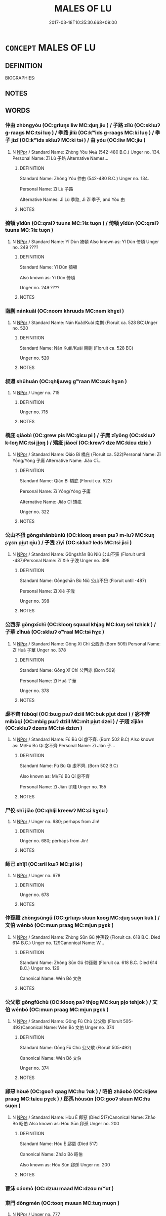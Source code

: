 # -*- mode: mandoku-tls-view -*-
#+TITLE: MALES OF LU
#+DATE: 2017-03-18T10:35:30.668+09:00        
#+STARTUP: content
* =CONCEPT= MALES OF LU
:PROPERTIES:
:CUSTOM_ID: uuid-7d4f7d98-8124-41fb-9cc8-b4cf2b478c33
:TR_ZH: 魯男人
:END:
** DEFINITION

BIOGRAPHIES:

** NOTES

** WORDS
   :PROPERTIES:
   :VISIBILITY: children
   :END:
*** 仲由 zhòngyóu (OC:ɡrluŋs liw MC:ɖuŋ jɨu ) / 子路 zǐlù (OC:sklɯʔ ɡ-raaɡs MC:tsɨ luo̝ ) / 季路 jìlù (OC:kʷids ɡ-raaɡs MC:ki luo̝ ) / 季子 jìzǐ (OC:kʷids sklɯʔ MC:ki tsɨ ) / 由 yóu (OC:liw MC:jɨu )
:PROPERTIES:
:CUSTOM_ID: uuid-693d562e-60c7-4baa-a173-e5f2e46a7848
:Char+: 仲(9,4/6) 由(102,0/5) 
:Char+: 子(39,0/3) 路(157,6/13) 
:Char+: 季(39,5/8) 路(157,6/13) 
:Char+: 季(39,5/8) 子(39,0/3) 
:Char+: 由(102,0/5) 
:GY_IDS+: uuid-2144e304-70a4-4397-8699-5080c4f029f0 uuid-067ccb92-367e-4550-b656-f8751cc3a917
:PY+: zhòng yóu    
:OC+: ɡrluŋs liw    
:MC+: ɖuŋ jɨu    
:GY_IDS+: uuid-07663ff4-7717-4a8f-a2d7-0c53aea2ca19 uuid-59f7f19e-4dab-49d4-a6d1-e0b7151035fe
:PY+: zǐ lù    
:OC+: sklɯʔ ɡ-raaɡs    
:MC+: tsɨ luo̝    
:GY_IDS+: uuid-9212f875-33a3-4b04-bb43-aca883e3085e uuid-59f7f19e-4dab-49d4-a6d1-e0b7151035fe
:PY+: jì lù    
:OC+: kʷids ɡ-raaɡs    
:MC+: ki luo̝    
:GY_IDS+: uuid-9212f875-33a3-4b04-bb43-aca883e3085e uuid-07663ff4-7717-4a8f-a2d7-0c53aea2ca19
:PY+: jì zǐ    
:OC+: kʷids sklɯʔ    
:MC+: ki tsɨ    
:GY_IDS+: uuid-067ccb92-367e-4550-b656-f8751cc3a917
:PY+: yóu     
:OC+: liw     
:MC+: jɨu     
:END: 
**** N [[tls:syn-func::#uuid-c43c0bab-2810-42a4-a6be-e4641d9b6632][NPpr]] / Standard Name: Zhòng Yóu 仲由 (542-480 B.C.) Unger no. 134. Personal Name: Zǐ Lù 子路 Alternative Names...
:PROPERTIES:
:CUSTOM_ID: uuid-80947d6f-4f88-4d2e-bf91-9e219e61e4fa
:END:
****** DEFINITION

Standard Name: Zhòng Yóu 仲由 (542-480 B.C.) Unger no. 134. 

Personal Name: Zǐ Lù 子路 

Alternative Names: Jì Lù 季路, Jì Zǐ 季子, and Yóu 由

****** NOTES

*** 猗頓 yǐdùn (OC:qralʔ tuuns MC:ʔiɛ tuo̝n ) / 倚頓 yǐdùn (OC:qralʔ tuuns MC:ʔiɛ tuo̝n )
:PROPERTIES:
:CUSTOM_ID: uuid-d8f8238f-7f0a-4250-9559-d987a656b701
:Char+: 猗(94,8/11) 頓(181,4/13) 
:Char+: 倚(9,8/10) 頓(181,4/13) 
:GY_IDS+: uuid-fbaf1ca1-dcab-4172-b740-18f59c0f4881 uuid-1b11da5c-6d40-42fc-bf5d-fa511ea9acc2
:PY+: yǐ dùn    
:OC+: qralʔ tuuns    
:MC+: ʔiɛ tuo̝n    
:GY_IDS+: uuid-00362f38-f4e6-482c-ba5d-abb9fffebfc2 uuid-1b11da5c-6d40-42fc-bf5d-fa511ea9acc2
:PY+: yǐ dùn    
:OC+: qralʔ tuuns    
:MC+: ʔiɛ tuo̝n    
:END: 
**** N [[tls:syn-func::#uuid-c43c0bab-2810-42a4-a6be-e4641d9b6632][NPpr]] / Standard Name: Yǐ Dùn 猗頓 Also known as: Yǐ Dùn 倚頓 Unger no. 249 ????
:PROPERTIES:
:CUSTOM_ID: uuid-e1c6c2e3-dee8-42b5-835b-c123584fc969
:END:
****** DEFINITION

Standard Name: Yǐ Dùn 猗頓 

Also known as: Yǐ Dùn 倚頓 

Unger no. 249 ????

****** NOTES

*** 南蒯 nánkuǎi  (OC:noom khruuds MC:nəm khɣɛi )
:PROPERTIES:
:CUSTOM_ID: uuid-e2cbf1bf-08b4-4710-8abe-61064787dde3
:Char+: 南(24,7/9) 蒯(140,10/16) 
:GY_IDS+: uuid-b420baa9-4b24-4965-9a08-7ef933d10f54 uuid-40ac1ec8-1c4e-4684-a21b-dd8d160d1fff
:PY+: nán kuǎi     
:OC+: noom khruuds    
:MC+: nəm khɣɛi    
:END: 
**** N [[tls:syn-func::#uuid-c43c0bab-2810-42a4-a6be-e4641d9b6632][NPpr]] / Standard Name: Nán Kuǎi/Kuài 南蒯 (Floruit ca. 528 BC)Unger no. 520
:PROPERTIES:
:CUSTOM_ID: uuid-35759370-56c0-471c-a3ab-b7ac3bb5a13a
:END:
****** DEFINITION

Standard Name: Nán Kuǎi/Kuài 南蒯 (Floruit ca. 528 BC)

Unger no. 520

****** NOTES

*** 叔還 shūhuán (OC:qhljɯwɡ ɡʷraan MC:ɕuk ɦɣan )
:PROPERTIES:
:CUSTOM_ID: uuid-82333da5-6829-47f9-ade2-5989c9a27be2
:Char+: 叔(29,6/8) 還(162,13/17) 
:GY_IDS+: uuid-ee21ee2b-8b08-4b25-bd49-9a2f23090efd uuid-57ee9f58-1ee1-41d9-80bf-180c455028b2
:PY+: shū huán    
:OC+: qhljɯwɡ ɡʷraan    
:MC+: ɕuk ɦɣan    
:END: 
**** N [[tls:syn-func::#uuid-c43c0bab-2810-42a4-a6be-e4641d9b6632][NPpr]] / Unger no. 715
:PROPERTIES:
:CUSTOM_ID: uuid-10528fee-f06b-416a-91ca-641dde544d34
:END:
****** DEFINITION

Unger no. 715

****** NOTES

*** 橋庇 qiáobì (OC:ɡrew pis MC:giɛu pi ) / 子庸 zǐyōng (OC:sklɯʔ k-loŋ MC:tsɨ ji̯oŋ ) / 矯疵 jiǎocī (OC:krewʔ dze MC:kiɛu dziɛ )
:PROPERTIES:
:CUSTOM_ID: uuid-48749d66-95a2-4889-b6ed-5fb21a89e025
:Char+: 橋(75,12/16) 庇(53,4/7) 
:Char+: 子(39,0/3) 庸(53,8/11) 
:Char+: 矯(111,12/17) 疵(104,5/10) 
:GY_IDS+: uuid-91659343-9c60-4254-bfa8-db6e35606809 uuid-437a5336-e056-4237-9fba-c2ad352bc2a8
:PY+: qiáo bì    
:OC+: ɡrew pis    
:MC+: giɛu pi    
:GY_IDS+: uuid-07663ff4-7717-4a8f-a2d7-0c53aea2ca19 uuid-9b0c3993-d064-41cf-b64a-1ca2076681d7
:PY+: zǐ yōng    
:OC+: sklɯʔ k-loŋ    
:MC+: tsɨ ji̯oŋ    
:GY_IDS+: uuid-1a6a27ca-872a-4ca7-99c3-597890ce688b uuid-08782144-fa90-4563-821b-e6a4301df50f
:PY+: jiǎo cī    
:OC+: krewʔ dze    
:MC+: kiɛu dziɛ    
:END: 
**** N [[tls:syn-func::#uuid-c43c0bab-2810-42a4-a6be-e4641d9b6632][NPpr]] / Standard Name: Qiáo Bì 橋庇 (Floruit ca. 522)Personal Name: Zǐ Yōng/Yóng 子庸 Alternative Name: Jiǎo Cī...
:PROPERTIES:
:CUSTOM_ID: uuid-8c5916f5-a749-401d-9039-4b174c9b7da5
:END:
****** DEFINITION

Standard Name: Qiáo Bì 橋庇 (Floruit ca. 522)

Personal Name: Zǐ Yōng/Yóng 子庸 

Alternative Name: Jiǎo Cī 矯疵 

Unger no. 322

****** NOTES

*** 公山不狃 gōngshānbùniǔ (OC:klooŋ sreen pɯʔ m-luʔ MC:kuŋ ʂɣɛn pi̯ut ɳɨu ) / 子洩 zǐyì (OC:sklɯʔ leds MC:tsɨ jiɛi )
:PROPERTIES:
:CUSTOM_ID: uuid-491e6a10-1632-4fc7-9e32-69a1f8434084
:Char+: 公(12,2/4) 山(46,0/3) 不(1,3/4) 狃(94,4/7) 
:Char+: 子(39,0/3) 洩(85,6/9) 
:GY_IDS+: uuid-70c383f8-2df7-4ea7-b7de-c35874bb4e03 uuid-4036a1cc-c9d4-4692-a50a-1e8cd26a8c14 uuid-12896cda-5086-41f3-8aeb-21cd406eec3f uuid-14d5ddb6-d6a3-4bde-be99-877db14ac466
:PY+: gōng shān bù niǔ  
:OC+: klooŋ sreen pɯʔ m-luʔ  
:MC+: kuŋ ʂɣɛn pi̯ut ɳɨu  
:GY_IDS+: uuid-07663ff4-7717-4a8f-a2d7-0c53aea2ca19 uuid-cf6ec337-3012-480c-98f8-9b7b8ea5a153
:PY+: zǐ yì    
:OC+: sklɯʔ leds    
:MC+: tsɨ jiɛi    
:END: 
**** N [[tls:syn-func::#uuid-c43c0bab-2810-42a4-a6be-e4641d9b6632][NPpr]] / Standard Name: Gōngshān Bù Niǔ 公山不狃 (Floruit until -487)Personal Name: Zǐ Xiè 子洩 Unger no. 398
:PROPERTIES:
:CUSTOM_ID: uuid-f9124609-0332-4243-a7f0-6b05523327b4
:END:
****** DEFINITION

Standard Name: Gōngshān Bù Niǔ 公山不狃 (Floruit until -487)

Personal Name: Zǐ Xiè 子洩 

Unger no. 398

****** NOTES

*** 公西赤 gōngxīchì (OC:klooŋ sqɯɯl khjaɡ MC:kuŋ sei tɕhiɛk ) / 子華 zǐhuá (OC:sklɯʔ ɢʷraal MC:tsɨ ɦɣɛ )
:PROPERTIES:
:CUSTOM_ID: uuid-05e1f5ec-a5d4-4929-843e-9c1d4296fd3a
:Char+: 公(12,2/4) 西(146,0/6) 赤(155,0/7) 
:Char+: 子(39,0/3) 華(140,8/14) 
:GY_IDS+: uuid-70c383f8-2df7-4ea7-b7de-c35874bb4e03 uuid-4e38a05e-2438-4c23-acdd-03ac49223167 uuid-ade59e07-68ff-4f50-9a96-585699d3822d
:PY+: gōng xī chì   
:OC+: klooŋ sqɯɯl khjaɡ   
:MC+: kuŋ sei tɕhiɛk   
:GY_IDS+: uuid-07663ff4-7717-4a8f-a2d7-0c53aea2ca19 uuid-00fe3d9c-865d-4364-a73b-c2e3823d1e9f
:PY+: zǐ huá    
:OC+: sklɯʔ ɢʷraal    
:MC+: tsɨ ɦɣɛ    
:END: 
**** N [[tls:syn-func::#uuid-c43c0bab-2810-42a4-a6be-e4641d9b6632][NPpr]] / Standard Name: Gōng Xī Chì 公西赤 (Born 509) Personal Name: Zǐ Huá 子華 Unger no. 378
:PROPERTIES:
:CUSTOM_ID: uuid-1d92865c-3b76-4e69-98ef-a77ad376e476
:END:
****** DEFINITION

Standard Name: Gōng Xī Chì 公西赤 (Born 509) 

Personal Name: Zǐ Huá 子華 

Unger no. 378

****** NOTES

*** 虙不齊 fúbùqí (OC:bɯɡ pɯʔ dziil MC:buk pi̯ut dzei ) / 宓不齊 mìbùqí (OC:mbiɡ pɯʔ dziil MC:mit pi̯ut dzei ) / 子賤 zǐjiàn (OC:sklɯʔ dzens MC:tsɨ dziɛn )
:PROPERTIES:
:CUSTOM_ID: uuid-1b1ceeb6-a16a-45f2-a985-a2a249c2ceeb
:Char+: 虙(141,5/9) 不(1,3/4) 齊(210,0/14) 
:Char+: 宓(40,5/8) 不(1,3/4) 齊(210,0/14) 
:Char+: 子(39,0/3) 賤(154,8/15) 
:GY_IDS+: uuid-1f7f6f18-5da2-451a-9cf7-8c37cc4ccbdc uuid-12896cda-5086-41f3-8aeb-21cd406eec3f uuid-d702c49f-bbe8-4518-9d70-efe165978585
:PY+: fú bù qí   
:OC+: bɯɡ pɯʔ dziil   
:MC+: buk pi̯ut dzei   
:GY_IDS+: uuid-fcec2e15-ae37-4d26-8e1e-4b899cacac52 uuid-12896cda-5086-41f3-8aeb-21cd406eec3f uuid-d702c49f-bbe8-4518-9d70-efe165978585
:PY+: mì bù qí   
:OC+: mbiɡ pɯʔ dziil   
:MC+: mit pi̯ut dzei   
:GY_IDS+: uuid-07663ff4-7717-4a8f-a2d7-0c53aea2ca19 uuid-7634c796-ddaf-4829-9672-1156dc423f5c
:PY+: zǐ jiàn    
:OC+: sklɯʔ dzens    
:MC+: tsɨ dziɛn    
:END: 
**** N [[tls:syn-func::#uuid-c43c0bab-2810-42a4-a6be-e4641d9b6632][NPpr]] / Standard Name: Fú Bù Qí 虙不齊. (Born 502 B.C) Also known as: Mì/Fú Bù Qí 宓不齊 Personal Name: Zǐ Jiàn 子...
:PROPERTIES:
:CUSTOM_ID: uuid-f4c9d651-8f85-4d4e-a728-4f885658235b
:END:
****** DEFINITION

Standard Name: Fú Bù Qí 虙不齊. (Born 502 B.C) 

Also known as: Mì/Fú Bù Qí 宓不齊 

Personal Name: Zǐ Jiàn 子賤 Unger no. 155

****** NOTES

*** 尸佼 shī jiǎo (OC:qhlji kreewʔ MC:ɕi kɣɛu )
:PROPERTIES:
:CUSTOM_ID: uuid-6b6caf26-5fce-43cf-82cd-09975bc3de62
:Char+: 尸(44,0/3) 佼(9,6/8) 
:GY_IDS+: uuid-0fc836ae-8670-4d6d-b956-9b0acdcd94f0 uuid-ae492407-b62b-44ca-a908-a111a893ea3f
:PY+: shī  jiǎo    
:OC+: qhlji kreewʔ    
:MC+: ɕi kɣɛu    
:END: 
**** N [[tls:syn-func::#uuid-c43c0bab-2810-42a4-a6be-e4641d9b6632][NPpr]] / Unger no. 680;  perhaps from Jìn!
:PROPERTIES:
:CUSTOM_ID: uuid-77a80cb6-9d76-4bfc-9384-73e0bee16952
:END:
****** DEFINITION

Unger no. 680;  perhaps from Jìn!

****** NOTES

*** 師己 shījǐ (OC:sril kɯʔ MC:ʂi kɨ )
:PROPERTIES:
:CUSTOM_ID: uuid-78e564dc-f82d-44cf-9695-7aa2c3d63420
:Char+: 師(50,7/10) 己(49,0/3) 
:GY_IDS+: uuid-7f5155a2-b2a5-48d5-954e-6c082ba18a4c uuid-699ace48-e0a8-4f06-96d2-a1650a849635
:PY+: shī jǐ    
:OC+: sril kɯʔ    
:MC+: ʂi kɨ    
:END: 
**** N [[tls:syn-func::#uuid-c43c0bab-2810-42a4-a6be-e4641d9b6632][NPpr]] / Unger no. 678
:PROPERTIES:
:CUSTOM_ID: uuid-4d6a6d4a-0397-4bb2-9255-463ab43e1fdd
:END:
****** DEFINITION

Unger no. 678

****** NOTES

*** 仲孫穀 zhòngsūngǔ (OC:ɡrluŋs sluun kooɡ MC:ɖuŋ suo̝n kuk ) / 文伯 wénbó (OC:mɯn praaɡ MC:mi̯un pɣɛk )
:PROPERTIES:
:CUSTOM_ID: uuid-ab84e97b-2ee8-4370-a57e-de2dc90ac157
:Char+: 仲(9,4/6) 孫(39,7/10) 穀(115,10/15) 
:Char+: 文(67,0/4) 伯(9,5/7) 
:GY_IDS+: uuid-2144e304-70a4-4397-8699-5080c4f029f0 uuid-f3ec2a69-8eb1-43c3-b350-580f537d0031 uuid-5dc3020c-77fc-413e-834e-3fa1184bf437
:PY+: zhòng sūn gǔ   
:OC+: ɡrluŋs sluun kooɡ   
:MC+: ɖuŋ suo̝n kuk   
:GY_IDS+: uuid-9bad1e6b-8012-44fa-9361-adf5aa491542 uuid-db3012d1-670a-4989-8e8c-0e0d86c567ee
:PY+: wén bó    
:OC+: mɯn praaɡ    
:MC+: mi̯un pɣɛk    
:END: 
**** N [[tls:syn-func::#uuid-c43c0bab-2810-42a4-a6be-e4641d9b6632][NPpr]] / Standard Name: Zhòng Sūn Gǔ 仲孫穀 (Floruit ca. 618 B.C. Died 614 B.C.) Unger no. 129Canonical Name: W...
:PROPERTIES:
:CUSTOM_ID: uuid-5275b192-f6b6-49a5-ae09-6c870436fdd6
:END:
****** DEFINITION

Standard Name: Zhòng Sūn Gǔ 仲孫穀 (Floruit ca. 618 B.C. Died 614 B.C.) Unger no. 129

Canonical Name: Wén Bó 文伯

****** NOTES

*** 公父歜 gōngfǔchù (OC:klooŋ paʔ thjoɡ MC:kuŋ pi̯o tɕhi̯ok ) / 文伯 wénbó (OC:mɯn praaɡ MC:mi̯un pɣɛk )
:PROPERTIES:
:CUSTOM_ID: uuid-4a2fb444-b0d9-4e53-b920-8502d6f7bf4d
:Char+: 公(12,2/4) 父(88,0/4) 歜(76,13/17) 
:Char+: 文(67,0/4) 伯(9,5/7) 
:GY_IDS+: uuid-70c383f8-2df7-4ea7-b7de-c35874bb4e03 uuid-7598521e-3083-4b0f-ad45-d47f1a63206b uuid-c8f811cd-6e67-4aeb-8908-7a3ab773a4a5
:PY+: gōng fǔ chù   
:OC+: klooŋ paʔ thjoɡ   
:MC+: kuŋ pi̯o tɕhi̯ok   
:GY_IDS+: uuid-9bad1e6b-8012-44fa-9361-adf5aa491542 uuid-db3012d1-670a-4989-8e8c-0e0d86c567ee
:PY+: wén bó    
:OC+: mɯn praaɡ    
:MC+: mi̯un pɣɛk    
:END: 
**** N [[tls:syn-func::#uuid-c43c0bab-2810-42a4-a6be-e4641d9b6632][NPpr]] / Standard Name: Gōng Fǔ Chù 公父歜 (Floruit 505-492)Canonical Name: Wén Bó 文伯 Unger no. 374
:PROPERTIES:
:CUSTOM_ID: uuid-db04e195-7786-4aee-a721-91d9a4a961ad
:END:
****** DEFINITION

Standard Name: Gōng Fǔ Chù 公父歜 (Floruit 505-492)

Canonical Name: Wén Bó 文伯 

Unger no. 374

****** NOTES

*** 郈惡 hòuè (OC:ɡooʔ qaaɡ MC:ɦu ʔɑk ) / 昭伯 zhāobó (OC:kljew praaɡ MC:tɕiɛu pɣɛk ) / 郈孫 hòusūn (OC:ɡooʔ sluun MC:ɦu suo̝n )
:PROPERTIES:
:CUSTOM_ID: uuid-031222e4-9796-4b24-b9a2-cd23e1775348
:Char+: 郈(163,6/9) 惡(61,8/12) 
:Char+: 昭(72,5/9) 伯(9,5/7) 
:Char+: 郈(163,6/9) 孫(39,7/10) 
:GY_IDS+: uuid-34ba38fa-8dcb-4cec-89e6-2e40462e0178 uuid-81c7a11f-b204-48dd-b228-d027cae32231
:PY+: hòu è    
:OC+: ɡooʔ qaaɡ    
:MC+: ɦu ʔɑk    
:GY_IDS+: uuid-937e8007-3145-4313-ad75-4db46454a72a uuid-db3012d1-670a-4989-8e8c-0e0d86c567ee
:PY+: zhāo bó    
:OC+: kljew praaɡ    
:MC+: tɕiɛu pɣɛk    
:GY_IDS+: uuid-34ba38fa-8dcb-4cec-89e6-2e40462e0178 uuid-f3ec2a69-8eb1-43c3-b350-580f537d0031
:PY+: hòu sūn    
:OC+: ɡooʔ sluun    
:MC+: ɦu suo̝n    
:END: 
**** N [[tls:syn-func::#uuid-c43c0bab-2810-42a4-a6be-e4641d9b6632][NPpr]] / Standard Name: Hòu È 郈惡 (Died 517)Canonical Name: Zhāo Bó 昭伯 Also known as: Hòu Sūn 郈孫 Unger no. 200
:PROPERTIES:
:CUSTOM_ID: uuid-a4190671-60e7-4638-9451-5f3fdc40eb77
:END:
****** DEFINITION

Standard Name: Hòu È 郈惡 (Died 517)

Canonical Name: Zhāo Bó 昭伯 

Also known as: Hòu Sūn 郈孫 Unger no. 200

****** NOTES

*** 曹沫 cáomò (OC:dzuu maad MC:dzɑu mʷɑt )
:PROPERTIES:
:CUSTOM_ID: uuid-2d867106-0213-435a-8797-f8dff95b17e2
:Char+: 曹(73,7/11) 沫(85,5/8) 
:GY_IDS+: uuid-9e0e2991-a25d-4d1d-aa7b-26e6150e0e70 uuid-df9e61af-a577-4ae0-84ed-8c648582fa0d
:PY+: cáo mò    
:OC+: dzuu maad    
:MC+: dzɑu mʷɑt    
:END: 
*** 東門 dōngmén (OC:tooŋ mɯɯn MC:tuŋ muo̝n )
:PROPERTIES:
:CUSTOM_ID: uuid-cfe7a3e3-8854-4577-a9eb-0484e66a4099
:Char+: 東(75,4/8) 門(169,0/8) 
:GY_IDS+: uuid-f9deb1f1-0083-4ec9-85d4-9830362bb052 uuid-881e0bff-679d-4b37-b2df-2c1f6074f44b
:PY+: dōng mén    
:OC+: tooŋ mɯɯn    
:MC+: tuŋ muo̝n    
:END: 
**** N [[tls:syn-func::#uuid-c43c0bab-2810-42a4-a6be-e4641d9b6632][NPpr]] / Unger no. 777
:PROPERTIES:
:CUSTOM_ID: uuid-300285f6-acf7-472c-9ef0-81213e6c77ca
:END:
****** DEFINITION

Unger no. 777

****** NOTES

*** 樊須 fánxū (OC:ban so MC:bi̯ɐn si̯o )
:PROPERTIES:
:CUSTOM_ID: uuid-1b3cec0e-1d0c-4fee-b4b4-f64228e48f88
:Char+: 樊(75,11/15) 須(181,3/12) 
:GY_IDS+: uuid-24d52510-cc71-4e20-8ee2-919323a8eede uuid-86d435d5-2ec2-42bf-af4d-8c64e5258a94
:PY+: fán xū    
:OC+: ban so    
:MC+: bi̯ɐn si̯o    
:END: 
**** N [[tls:syn-func::#uuid-c43c0bab-2810-42a4-a6be-e4641d9b6632][NPpr]] / Standard Name: Fán Xū 樊須 (Born 515) Unger no. 141
:PROPERTIES:
:CUSTOM_ID: uuid-43d283ec-edb2-482d-a5ba-1f7524a5a7c8
:END:
****** DEFINITION

Standard Name: Fán Xū 樊須 (Born 515) Unger no. 141

****** NOTES

*** 申豐 shēnfēng (OC:lʰin phuŋ MC:ɕin phuŋ )
:PROPERTIES:
:CUSTOM_ID: uuid-020a93f2-ac81-4092-8a50-b150ed4b9695
:Char+: 申(102,0/5) 豐(151,11/18) 
:GY_IDS+: uuid-7c01b4c0-ce62-4903-ac30-c986d64d44a6 uuid-da88d1bf-f98f-4329-a16a-20d52dc29d83
:PY+: shēn fēng    
:OC+: lʰin phuŋ    
:MC+: ɕin phuŋ    
:END: 
**** N [[tls:syn-func::#uuid-c43c0bab-2810-42a4-a6be-e4641d9b6632][NPpr]] / Unger no. 562
:PROPERTIES:
:CUSTOM_ID: uuid-d7c50cdb-956c-40dd-8ee3-eb9d16f8bec0
:END:
****** DEFINITION

Unger no. 562

****** NOTES

*** 禽鄭 qínzhèng (OC:ɡrɯm deŋs MC:gim ɖiɛŋ )
:PROPERTIES:
:CUSTOM_ID: uuid-7081c976-5754-425f-a8d4-df129f391016
:Char+: 禽(114,8/13) 鄭(163,12/15) 
:GY_IDS+: uuid-1af44fc2-3804-4aed-8b04-feaed78265c3 uuid-976ef71f-78a2-425c-8e4a-92bbcef00dff
:PY+: qín zhèng    
:OC+: ɡrɯm deŋs    
:MC+: gim ɖiɛŋ    
:END: 
**** N [[tls:syn-func::#uuid-c43c0bab-2810-42a4-a6be-e4641d9b6632][NPpr]] / Standard Name: Qín Zhèng 禽鄭 (Floruit 589)Unger no. 332
:PROPERTIES:
:CUSTOM_ID: uuid-26a293d2-2553-496b-895b-3966aad9afd9
:END:
****** DEFINITION

Standard Name: Qín Zhèng 禽鄭 (Floruit 589)

Unger no. 332

****** NOTES

*** 秦商 qínshāng (OC:dzin qhjaŋ MC:dzin ɕi̯ɐŋ )
:PROPERTIES:
:CUSTOM_ID: uuid-8ee5dfbb-d5ad-4d65-a324-5093177195c8
:Char+: 秦(115,5/10) 商(30,8/11) 
:GY_IDS+: uuid-df240981-b177-4217-80fc-52d29d96abd8 uuid-ce5dfd21-7d74-4fe9-9abb-f28f250a6144
:PY+: qín shāng    
:OC+: dzin qhjaŋ    
:MC+: dzin ɕi̯ɐŋ    
:END: 
**** N [[tls:syn-func::#uuid-c43c0bab-2810-42a4-a6be-e4641d9b6632][NPpr]] / Unger no. 825
:PROPERTIES:
:CUSTOM_ID: uuid-636bd9fc-c257-44a6-9dce-9f9ec89086b0
:END:
****** DEFINITION

Unger no. 825

****** NOTES

*** 秦遄 qínchuán (OC:dzin djon MC:dzin dʑiɛn )
:PROPERTIES:
:CUSTOM_ID: uuid-b650e0ff-3dbd-42f4-8505-06aca56925c5
:Char+: 秦(115,5/10) 遄(162,9/13) 
:GY_IDS+: uuid-df240981-b177-4217-80fc-52d29d96abd8 uuid-c520474f-7f3a-4a3a-bc69-50dc1195a670
:PY+: qín chuán    
:OC+: dzin djon    
:MC+: dzin dʑiɛn    
:END: 
**** N [[tls:syn-func::#uuid-c43c0bab-2810-42a4-a6be-e4641d9b6632][NPpr]] / Unger no. 821
:PROPERTIES:
:CUSTOM_ID: uuid-8468e8ad-6aeb-432c-ad22-7c96685bc7f0
:END:
****** DEFINITION

Unger no. 821

****** NOTES

*** 豐點 fēngdiǎn (OC:phuŋ k-leemʔ MC:phuŋ tem )
:PROPERTIES:
:CUSTOM_ID: uuid-2cdd975c-3453-442c-8bbc-ce2aad562bbc
:Char+: 豐(151,11/18) 點(203,5/17) 
:GY_IDS+: uuid-da88d1bf-f98f-4329-a16a-20d52dc29d83 uuid-d3c459fb-87ba-4466-86e8-523290c706e4
:PY+: fēng diǎn    
:OC+: phuŋ k-leemʔ    
:MC+: phuŋ tem    
:END: 
**** N [[tls:syn-func::#uuid-c43c0bab-2810-42a4-a6be-e4641d9b6632][NPpr]] / Standard Name: Fēng Diǎn 豐點 (Floruit ca. 550) Unger no. 147
:PROPERTIES:
:CUSTOM_ID: uuid-71e6b0ce-6d7d-46b9-806a-442a9c6ab391
:END:
****** DEFINITION

Standard Name: Fēng Diǎn 豐點 (Floruit ca. 550) Unger no. 147

****** NOTES

*** 辛櫟 xīnlì (OC:siŋ ɡ-rewɡ MC:sin lek )
:PROPERTIES:
:CUSTOM_ID: uuid-e717f7e1-11a5-4d08-b662-d838ec433c4f
:Char+: 辛(160,0/7) 櫟(75,15/19) 
:GY_IDS+: uuid-e08366c7-8cce-4745-9c82-50969681fbf7 uuid-b8a474b5-0b63-4821-aef5-babffd6b6d2b
:PY+: xīn lì    
:OC+: siŋ ɡ-rewɡ    
:MC+: sin lek    
:END: 
**** N [[tls:syn-func::#uuid-c43c0bab-2810-42a4-a6be-e4641d9b6632][NPpr]] / Unger no. 609
:PROPERTIES:
:CUSTOM_ID: uuid-8bb934f9-de4c-4e45-97a7-54e45658831b
:END:
****** DEFINITION

Unger no. 609

****** NOTES

*** 陽虎 yánghǔ (OC:k-laŋ qhlaaʔ MC:ji̯ɐŋ huo̝ )
:PROPERTIES:
:CUSTOM_ID: uuid-236c3516-de22-448f-8833-826423675c92
:Char+: 陽(170,9/12) 虎(141,2/6) 
:GY_IDS+: uuid-42059fc8-74c4-4f7c-97da-47bd441a34e5 uuid-86b4275f-a52d-4b33-8417-651cda3bf7ea
:PY+: yáng hǔ    
:OC+: k-laŋ qhlaaʔ    
:MC+: ji̯ɐŋ huo̝    
:END: 
**** N [[tls:syn-func::#uuid-c43c0bab-2810-42a4-a6be-e4641d9b6632][NPpr]] / Unger no. 911
:PROPERTIES:
:CUSTOM_ID: uuid-5c5d5f8a-41b8-41d5-ad70-4262ff20c2ca
:END:
****** DEFINITION

Unger no. 911

****** NOTES

*** 顏鳴 yánmíng (OC:ŋraan mreŋ MC:ŋɣan mɣaŋ )
:PROPERTIES:
:CUSTOM_ID: uuid-ac75b6cd-a51d-4ea2-bd8e-749188d27302
:Char+: 顏(181,9/18) 鳴(196,3/14) 
:GY_IDS+: uuid-ea1b1773-3d65-4902-9d58-7f5dd9bbdb06 uuid-8d67d0bf-ebb9-4c05-a950-2907500b3cc5
:PY+: yán míng    
:OC+: ŋraan mreŋ    
:MC+: ŋɣan mɣaŋ    
:END: 
**** N [[tls:syn-func::#uuid-c43c0bab-2810-42a4-a6be-e4641d9b6632][NPpr]] / Unger no. 926
:PROPERTIES:
:CUSTOM_ID: uuid-1b0af9ea-d4cb-41d5-b375-7496fa426a4a
:END:
****** DEFINITION

Unger no. 926

****** NOTES

*** 駟赤 sìchì (OC:plids khjaɡ MC:si tɕhiɛk )
:PROPERTIES:
:CUSTOM_ID: uuid-f304cadd-3918-40ed-8634-a16a371891be
:Char+: 駟(187,5/15) 赤(155,0/7) 
:GY_IDS+: uuid-270f9a74-f5d1-40cf-a11a-a95763363831 uuid-ade59e07-68ff-4f50-9a96-585699d3822d
:PY+: sì chì    
:OC+: plids khjaɡ    
:MC+: si tɕhiɛk    
:END: 
**** N [[tls:syn-func::#uuid-c43c0bab-2810-42a4-a6be-e4641d9b6632][NPpr]] / Unger no. 584
:PROPERTIES:
:CUSTOM_ID: uuid-3637e524-b8ca-450c-8274-b4353671cdae
:END:
****** DEFINITION

Unger no. 584

****** NOTES

*** 仲子崔 zhòngzǐcuí (OC:ɡrluŋs sklɯʔ sɡluul MC:ɖuŋ tsɨ dzuo̝i )
:PROPERTIES:
:CUSTOM_ID: uuid-48ef2c68-91c8-42c3-a6b4-64f1c54f0327
:Char+: 仲(9,4/6) 子(39,0/3) 崔(46,8/11) 
:GY_IDS+: uuid-2144e304-70a4-4397-8699-5080c4f029f0 uuid-07663ff4-7717-4a8f-a2d7-0c53aea2ca19 uuid-02aab8f8-c899-4dee-8157-610ee584ee36
:PY+: zhòng zǐ cuí   
:OC+: ɡrluŋs sklɯʔ sɡluul   
:MC+: ɖuŋ tsɨ dzuo̝i   
:END: 
**** N [[tls:syn-func::#uuid-c43c0bab-2810-42a4-a6be-e4641d9b6632][NPpr]] / Standard Name: Zhòng Zǐ Cuī 仲子崔. Unger no. 133 ????
:PROPERTIES:
:CUSTOM_ID: uuid-ed3cdbeb-95bf-4d8c-9163-54aa25af7c13
:END:
****** DEFINITION

Standard Name: Zhòng Zǐ Cuī 仲子崔. Unger no. 133 ????

****** NOTES

*** 仲孫何忌 zhòngsūnhéjì (OC:ɡrluŋs sluun ɡlaal ɡɯs MC:ɖuŋ suo̝n ɦɑ gɨ ) / 仲孫忌 zhòngsūnjì (OC:ɡrluŋs sluun ɡɯs MC:ɖuŋ suo̝n gɨ )
:PROPERTIES:
:CUSTOM_ID: uuid-624892d6-c62d-48a2-b4d5-b11183b4609a
:Char+: 仲(9,4/6) 孫(39,7/10) 何(9,5/7) 忌(61,3/7) 
:Char+: 仲(9,4/6) 孫(39,7/10) 忌(61,3/7) 
:GY_IDS+: uuid-2144e304-70a4-4397-8699-5080c4f029f0 uuid-f3ec2a69-8eb1-43c3-b350-580f537d0031 uuid-9ff11b21-1353-47ba-bcda-66484aef3dc1 uuid-7af4460c-0234-4fcf-8f4b-4e956d23ae49
:PY+: zhòng sūn hé jì  
:OC+: ɡrluŋs sluun ɡlaal ɡɯs  
:MC+: ɖuŋ suo̝n ɦɑ gɨ  
:GY_IDS+: uuid-2144e304-70a4-4397-8699-5080c4f029f0 uuid-f3ec2a69-8eb1-43c3-b350-580f537d0031 uuid-7af4460c-0234-4fcf-8f4b-4e956d23ae49
:PY+: zhòng sūn jì   
:OC+: ɡrluŋs sluun ɡɯs   
:MC+: ɖuŋ suo̝n gɨ   
:END: 
**** N [[tls:syn-func::#uuid-c43c0bab-2810-42a4-a6be-e4641d9b6632][NPpr]] / Standard Name: Zhòng Sūn Hè Jì 仲孫何忌 Also known as: Zhòng Sūn Jì 仲孫忌 (Floruit between 541-494 B.C., ...
:PROPERTIES:
:CUSTOM_ID: uuid-6ba52bce-f284-4db0-a12c-93214ab639c6
:END:
****** DEFINITION

Standard Name: Zhòng Sūn Hè Jì 仲孫何忌 

Also known as: Zhòng Sūn Jì 仲孫忌 (Floruit between 541-494 B.C., Died 481 B.C.) Unger no. 128

****** NOTES

*** 仲孫貜 zhòngsūnjué (OC:ɡrluŋs sluun kʷaɡ MC:ɖuŋ suo̝n ki̯ɐk )
:PROPERTIES:
:CUSTOM_ID: uuid-06d0186a-133b-4cb7-819f-1a46cbd97b90
:Char+: 仲(9,4/6) 孫(39,7/10) 貜(153,20/27) 
:GY_IDS+: uuid-2144e304-70a4-4397-8699-5080c4f029f0 uuid-f3ec2a69-8eb1-43c3-b350-580f537d0031 uuid-7ed3f9a8-0904-4120-a74d-16690ae9f206
:PY+: zhòng sūn jué   
:OC+: ɡrluŋs sluun kʷaɡ   
:MC+: ɖuŋ suo̝n ki̯ɐk   
:END: 
**** N [[tls:syn-func::#uuid-c43c0bab-2810-42a4-a6be-e4641d9b6632][NPpr]] / Standard Name: Zhòng Sūn Jué 仲孫貜 (Floruit 535-518 B.C.) Unger no. 130
:PROPERTIES:
:CUSTOM_ID: uuid-ef1a1d59-9dfd-40f4-8467-3076cb2873d2
:END:
****** DEFINITION

Standard Name: Zhòng Sūn Jué 仲孫貜 (Floruit 535-518 B.C.) Unger no. 130

****** NOTES

*** 仲孫速 zhòngsūnsù (OC:ɡrluŋs sluun sooɡ MC:ɖuŋ suo̝n suk ) / 孟莊子 mèngzhuāngzǐ (OC:mraaŋs skraŋ sklɯʔ MC:mɣaŋ ʈʂi̯ɐŋ tsɨ )
:PROPERTIES:
:CUSTOM_ID: uuid-e2218633-5216-4c12-961b-b3acdba33e99
:Char+: 仲(9,4/6) 孫(39,7/10) 速(162,7/11) 
:Char+: 孟(39,5/8) 莊(140,7/13) 子(39,0/3) 
:GY_IDS+: uuid-2144e304-70a4-4397-8699-5080c4f029f0 uuid-f3ec2a69-8eb1-43c3-b350-580f537d0031 uuid-a8cead21-399f-4843-9da6-0cb0b1eed08b
:PY+: zhòng sūn sù   
:OC+: ɡrluŋs sluun sooɡ   
:MC+: ɖuŋ suo̝n suk   
:GY_IDS+: uuid-aa7da509-caf6-4332-a424-0c837a10d815 uuid-67226c6e-a457-423f-8cb2-0bb342f8afa0 uuid-07663ff4-7717-4a8f-a2d7-0c53aea2ca19
:PY+: mèng zhuāng zǐ   
:OC+: mraaŋs skraŋ sklɯʔ   
:MC+: mɣaŋ ʈʂi̯ɐŋ tsɨ   
:END: 
**** N [[tls:syn-func::#uuid-c43c0bab-2810-42a4-a6be-e4641d9b6632][NPpr]] / Standard Name: Zhòng Sūn Sù 仲孫速 (Floruit 553 B.C. Died 550) Unger no. 131Canonical Name: Mèng Zhuān...
:PROPERTIES:
:CUSTOM_ID: uuid-43467020-f810-45a8-8f50-36bfc0b1949c
:END:
****** DEFINITION

Standard Name: Zhòng Sūn Sù 仲孫速 (Floruit 553 B.C. Died 550) Unger no. 131

Canonical Name: Mèng Zhuāng Zǐ 孟莊子

****** NOTES

*** 公明儀 gōngmíngyí (OC:klooŋ mraŋ ŋral MC:kuŋ mɣaŋ ŋiɛ )
:PROPERTIES:
:CUSTOM_ID: uuid-40b11c30-5c8c-42dc-b529-79e4ff165bb6
:Char+: 公(12,2/4) 明(72,4/8) 儀(9,13/15) 
:GY_IDS+: uuid-70c383f8-2df7-4ea7-b7de-c35874bb4e03 uuid-5ed07350-e3b9-46dc-a120-719ce838ad97 uuid-dde77ba5-b74c-4825-a929-c35daa6e2f18
:PY+: gōng míng yí   
:OC+: klooŋ mraŋ ŋral   
:MC+: kuŋ mɣaŋ ŋiɛ   
:END: 
**** N [[tls:syn-func::#uuid-c43c0bab-2810-42a4-a6be-e4641d9b6632][NPpr]] / Personal Name: Gōng Míng Yí 公明儀 Unger no. 376 ????
:PROPERTIES:
:CUSTOM_ID: uuid-dede6ae5-1602-4eb3-8d70-1ba5321596ba
:END:
****** DEFINITION

Personal Name: Gōng Míng Yí 公明儀 Unger no. 376 ????

****** NOTES

*** 卜楚丘 bǔchǔqiū (OC:pooɡ skhraʔ khɯ MC:puk ʈʂhi̯ɤ khɨu )
:PROPERTIES:
:CUSTOM_ID: uuid-d089e7c1-8f22-4a3b-af96-90b85f307f5f
:Char+: 卜(25,0/2) 楚(75,9/13) 丘(1,4/5) 
:GY_IDS+: uuid-f53f253b-d390-4e01-856a-d574e699966f uuid-850113bb-f039-441a-8638-9b5a54e01112 uuid-1e24a96a-b3b4-4016-ab95-0acdb72d45d7
:PY+: bǔ chǔ qiū   
:OC+: pooɡ skhraʔ khɯ   
:MC+: puk ʈʂhi̯ɤ khɨu   
:END: 
**** N [[tls:syn-func::#uuid-c43c0bab-2810-42a4-a6be-e4641d9b6632][NPpr]] / Unger no. 580
:PROPERTIES:
:CUSTOM_ID: uuid-b52be90f-3ad3-421c-888e-19c2150055f0
:END:
****** DEFINITION

Unger no. 580

****** NOTES

*** 叔孫豹 shūsūnbào (OC:qhljɯwɡ sluun preewɡs MC:ɕuk suo̝n pɣɛu )
:PROPERTIES:
:CUSTOM_ID: uuid-bb10eb4f-0b32-41ea-b06f-0686d8295752
:Char+: 叔(29,6/8) 孫(39,7/10) 豹(153,3/10) 
:GY_IDS+: uuid-ee21ee2b-8b08-4b25-bd49-9a2f23090efd uuid-f3ec2a69-8eb1-43c3-b350-580f537d0031 uuid-7c38e63a-7b23-47dc-a6b2-8c203af4e856
:PY+: shū sūn bào   
:OC+: qhljɯwɡ sluun preewɡs   
:MC+: ɕuk suo̝n pɣɛu   
:END: 
**** N [[tls:syn-func::#uuid-c43c0bab-2810-42a4-a6be-e4641d9b6632][NPpr]] / Unger no. 716
:PROPERTIES:
:CUSTOM_ID: uuid-3e1106fe-289d-4cd7-a15c-2dead5b6ae05
:END:
****** DEFINITION

Unger no. 716

****** NOTES

*** 叔彭生 shūpéngshēng (OC:qhljɯwɡ braaŋ sraaŋ MC:ɕuk bɣaŋ ʂɣaŋ )
:PROPERTIES:
:CUSTOM_ID: uuid-57bfcbec-3a1a-4508-aea4-2a4f1e20b1c1
:Char+: 叔(29,6/8) 彭(59,9/12) 生(100,0/5) 
:GY_IDS+: uuid-ee21ee2b-8b08-4b25-bd49-9a2f23090efd uuid-ea7462db-8df6-496f-a989-4baabb94e8f5 uuid-de384d51-47f4-44d9-8910-20aef1caaded
:PY+: shū péng shēng   
:OC+: qhljɯwɡ braaŋ sraaŋ   
:MC+: ɕuk bɣaŋ ʂɣaŋ   
:END: 
**** N [[tls:syn-func::#uuid-c43c0bab-2810-42a4-a6be-e4641d9b6632][NPpr]] / Unger no. 713
:PROPERTIES:
:CUSTOM_ID: uuid-445c2d36-3ca8-4b1f-aaed-66f5b8b25810
:END:
****** DEFINITION

Unger no. 713

****** NOTES

*** 夔靖叔 kuíjìngshū (OC:ɡrul dzeŋʔ qhljɯwɡ MC:gi dziɛŋ ɕuk )
:PROPERTIES:
:CUSTOM_ID: uuid-baf6457b-bb31-4c93-8e5f-7f9ad1373f70
:Char+: 夔(35,19/22) 靖(174,5/13) 叔(29,6/8) 
:GY_IDS+: uuid-e9c01401-cc35-40ea-8b0a-92fd7dcff3c6 uuid-61590ecc-9c0c-4239-b6f1-8b337b4497a9 uuid-ee21ee2b-8b08-4b25-bd49-9a2f23090efd
:PY+: kuí jìng shū   
:OC+: ɡrul dzeŋʔ qhljɯwɡ   
:MC+: gi dziɛŋ ɕuk   
:END: 
**** N [[tls:syn-func::#uuid-c43c0bab-2810-42a4-a6be-e4641d9b6632][NPpr]] / Standard Name: Kuí Jìng Shū (-6th century), reputed teacher of Confucius, Unger no. 371
:PROPERTIES:
:CUSTOM_ID: uuid-a5a9eaf3-7947-4450-979a-2e2ed9cfb521
:END:
****** DEFINITION

Standard Name: Kuí Jìng Shū (-6th century), reputed teacher of Confucius, Unger no. 371

****** NOTES

*** 宓子賤 mìzǐjiàn (OC:mbiɡ sklɯʔ dzens MC:mit tsɨ dziɛn )
:PROPERTIES:
:CUSTOM_ID: uuid-be3d073d-aae8-4bd3-91c0-e8598bccb5c1
:Char+: 宓(40,5/8) 子(39,0/3) 賤(154,8/15) 
:GY_IDS+: uuid-fcec2e15-ae37-4d26-8e1e-4b899cacac52 uuid-07663ff4-7717-4a8f-a2d7-0c53aea2ca19 uuid-7634c796-ddaf-4829-9672-1156dc423f5c
:PY+: mì zǐ jiàn   
:OC+: mbiɡ sklɯʔ dzens   
:MC+: mit tsɨ dziɛn   
:END: 
**** N [[tls:syn-func::#uuid-c43c0bab-2810-42a4-a6be-e4641d9b6632][NPpr]] / Unger no. 155
:PROPERTIES:
:CUSTOM_ID: uuid-af178e69-56ed-4a52-8e5e-927d2a389304
:END:
****** DEFINITION

Unger no. 155

****** NOTES

*** 微生高 wēishēnggāo (OC:mɯl sraaŋ koow MC:mɨi ʂɣaŋ kɑu )
:PROPERTIES:
:CUSTOM_ID: uuid-82bff553-7db2-439e-849d-d143efc860b0
:Char+: 微(60,10/13) 生(100,0/5) 高(189,0/10) 
:GY_IDS+: uuid-f74875f5-786d-4a10-888d-9a5d8fb1324d uuid-de384d51-47f4-44d9-8910-20aef1caaded uuid-34534156-7159-44e9-bfa6-971760db4848
:PY+: wēi shēng gāo   
:OC+: mɯl sraaŋ koow   
:MC+: mɨi ʂɣaŋ kɑu   
:END: 
**** N [[tls:syn-func::#uuid-c43c0bab-2810-42a4-a6be-e4641d9b6632][NPpr]] / Unger no. 867
:PROPERTIES:
:CUSTOM_ID: uuid-571b21c4-b28d-4a93-bf8f-f61d8f9977a9
:END:
****** DEFINITION

Unger no. 867

****** NOTES

*** 漆雕憑 qīdiāopíng (OC:tshiɡ tɯɯw brɯŋ MC:tshit teu bɨŋ )
:PROPERTIES:
:CUSTOM_ID: uuid-442d031c-5e74-46c8-8c25-7ea92c18de12
:Char+: 漆(85,11/14) 雕(172,8/16) 憑(61,12/16) 
:GY_IDS+: uuid-a84b49b7-b965-4c6e-9e79-dfe6d528a2b6 uuid-0916a0bc-01eb-4802-93bf-b601f7800a0b uuid-413d1854-a1e9-435c-a1a0-c51202727a67
:PY+: qī diāo píng   
:OC+: tshiɡ tɯɯw brɯŋ   
:MC+: tshit teu bɨŋ   
:END: 
**** N [[tls:syn-func::#uuid-c43c0bab-2810-42a4-a6be-e4641d9b6632][NPpr]] / Unger no. 799
:PROPERTIES:
:CUSTOM_ID: uuid-bcac86e5-1760-4f41-aead-ba99c0d7ebe3
:END:
****** DEFINITION

Unger no. 799

****** NOTES

*** 秦堇父 qínqínfǔ (OC:dzin ɡrɯn paʔ MC:dzin gin pi̯o )
:PROPERTIES:
:CUSTOM_ID: uuid-3f02b8dc-1549-41e7-9f1c-95eddad18f9f
:Char+: 秦(115,5/10) 堇(32,8/11) 父(88,0/4) 
:GY_IDS+: uuid-df240981-b177-4217-80fc-52d29d96abd8 uuid-8e5fb4ad-4e38-4cc7-9ba9-ce52d6ba881a uuid-7598521e-3083-4b0f-ad45-d47f1a63206b
:PY+: qín qín fǔ   
:OC+: dzin ɡrɯn paʔ   
:MC+: dzin gin pi̯o   
:END: 
**** N [[tls:syn-func::#uuid-c43c0bab-2810-42a4-a6be-e4641d9b6632][NPpr]] / Unger no. 824
:PROPERTIES:
:CUSTOM_ID: uuid-7966d6d2-5b8f-4191-9d00-3d9c020b6292
:END:
****** DEFINITION

Unger no. 824

****** NOTES

*** 縣子瑣 xiànzǐsuǒ (OC:ɢʷeens sklɯʔ soolʔ MC:ɦen tsɨ sʷɑ )
:PROPERTIES:
:CUSTOM_ID: uuid-2b8a535c-5d3b-4bd1-89d0-ffa4354df64f
:Char+: 縣(120,10/16) 子(39,0/3) 瑣(96,10/14) 
:GY_IDS+: uuid-ab3e3429-393a-4fd1-ac4a-ef1ba9a9b8bd uuid-07663ff4-7717-4a8f-a2d7-0c53aea2ca19 uuid-7ac699a6-80e1-49b9-8f9d-1ad79da57f9b
:PY+: xiàn zǐ suǒ   
:OC+: ɢʷeens sklɯʔ soolʔ   
:MC+: ɦen tsɨ sʷɑ   
:END: 
**** N [[tls:syn-func::#uuid-c43c0bab-2810-42a4-a6be-e4641d9b6632][NPpr]] / Standard Name: Xiàn Zǐ Suǒ 縣子瑣 Unger no. 194 ????
:PROPERTIES:
:CUSTOM_ID: uuid-79b17f06-e9b4-46b9-b4ba-677204603239
:END:
****** DEFINITION

Standard Name: Xiàn Zǐ Suǒ 縣子瑣 Unger no. 194 ????

****** NOTES

*** 縣賁父 xiànbēnfǔ (OC:ɢʷeens pɯɯn paʔ MC:ɦen puo̝n pi̯o )
:PROPERTIES:
:CUSTOM_ID: uuid-43f41584-f2e8-4d14-aed9-1043b5fe5205
:Char+: 縣(120,10/16) 賁(154,5/12) 父(88,0/4) 
:GY_IDS+: uuid-ab3e3429-393a-4fd1-ac4a-ef1ba9a9b8bd uuid-735e4b8c-a706-4181-9aa8-c84e2a0bc585 uuid-7598521e-3083-4b0f-ad45-d47f1a63206b
:PY+: xiàn bēn fǔ   
:OC+: ɢʷeens pɯɯn paʔ   
:MC+: ɦen puo̝n pi̯o   
:END: 
**** N [[tls:syn-func::#uuid-c43c0bab-2810-42a4-a6be-e4641d9b6632][NPpr]] / Standard Name: Xiàn Bēn Fǔ 縣賁父 (Floruit ca. 693-662) Unger no. 192
:PROPERTIES:
:CUSTOM_ID: uuid-dca3ec23-f8f1-4e4b-889d-402be5586e0a
:END:
****** DEFINITION

Standard Name: Xiàn Bēn Fǔ 縣賁父 (Floruit ca. 693-662) Unger no. 192

****** NOTES

*** 臧孫辰 zāngsūnchén (OC:skaaŋ sluun ɡljɯn MC:tsɑŋ suo̝n dʑin )
:PROPERTIES:
:CUSTOM_ID: uuid-0da2f024-7efa-45dd-9a99-ded25ec2ee35
:Char+: 臧(131,8/14) 孫(39,7/10) 辰(161,0/7) 
:GY_IDS+: uuid-824e12c3-921a-49cb-b451-8a01f1faa40c uuid-f3ec2a69-8eb1-43c3-b350-580f537d0031 uuid-1f254fb0-1ff1-4e27-afe9-ac7b1fdc0e06
:PY+: zāng sūn chén   
:OC+: skaaŋ sluun ɡljɯn   
:MC+: tsɑŋ suo̝n dʑin   
:END: 
**** N [[tls:syn-func::#uuid-c43c0bab-2810-42a4-a6be-e4641d9b6632][NPpr]] / Unger no. 783
:PROPERTIES:
:CUSTOM_ID: uuid-d77f9a1d-2fc3-40b2-b13f-c4d12c32abe8
:END:
****** DEFINITION

Unger no. 783

****** NOTES

*** 臧孫達 zāngsūndá (OC:skaaŋ sluun daad MC:tsɑŋ suo̝n dɑt )
:PROPERTIES:
:CUSTOM_ID: uuid-1ce79084-fec0-4f7e-aec8-29cef5ef343f
:Char+: 臧(131,8/14) 孫(39,7/10) 達(162,9/13) 
:GY_IDS+: uuid-824e12c3-921a-49cb-b451-8a01f1faa40c uuid-f3ec2a69-8eb1-43c3-b350-580f537d0031 uuid-caaece51-86d5-4d35-a2a4-ca05027ce6e1
:PY+: zāng sūn dá   
:OC+: skaaŋ sluun daad   
:MC+: tsɑŋ suo̝n dɑt   
:END: 
**** N [[tls:syn-func::#uuid-c43c0bab-2810-42a4-a6be-e4641d9b6632][NPpr]] / Unger no. 784
:PROPERTIES:
:CUSTOM_ID: uuid-a7af1e35-8c02-4b81-b6e4-7fceb6af970f
:END:
****** DEFINITION

Unger no. 784

****** NOTES

*** 閔馬父 mǐnmǎfǔ (OC:mrɯnʔ mraaʔ paʔ MC:min mɣɛ pi̯o ) / 閔子馬 mǐnzǐmǎ (OC:mrɯnʔ sklɯʔ mraaʔ MC:min tsɨ mɣɛ )
:PROPERTIES:
:CUSTOM_ID: uuid-ff059137-663e-4263-ba1b-100b68a722cf
:Char+: 閔(169,4/12) 馬(187,0/10) 父(88,0/4) 
:Char+: 閔(169,4/12) 子(39,0/3) 馬(187,0/10) 
:GY_IDS+: uuid-fb610473-7272-4c66-b46c-8659f1976dcd uuid-a141479b-79db-4030-a7ce-84f16883762b uuid-7598521e-3083-4b0f-ad45-d47f1a63206b
:PY+: mǐn mǎ fǔ   
:OC+: mrɯnʔ mraaʔ paʔ   
:MC+: min mɣɛ pi̯o   
:GY_IDS+: uuid-fb610473-7272-4c66-b46c-8659f1976dcd uuid-07663ff4-7717-4a8f-a2d7-0c53aea2ca19 uuid-a141479b-79db-4030-a7ce-84f16883762b
:PY+: mǐn zǐ mǎ   
:OC+: mrɯnʔ sklɯʔ mraaʔ   
:MC+: min tsɨ mɣɛ   
:END: 
**** N [[tls:syn-func::#uuid-c43c0bab-2810-42a4-a6be-e4641d9b6632][NPpr]] / Standard Name: Mǐn Mǎ Fǔ 閔馬父 (Floruit ca. 550 BC)Alternative Name: Mǐn Zǐ Mǎ 閔子馬 Unger no. 504
:PROPERTIES:
:CUSTOM_ID: uuid-09577e28-7510-4706-b003-f700a8e0e5dc
:END:
****** DEFINITION

Standard Name: Mǐn Mǎ Fǔ 閔馬父 (Floruit ca. 550 BC)

Alternative Name: Mǐn Zǐ Mǎ 閔子馬 

Unger no. 504

****** NOTES

*** 夏父弗忌 xiàfǔfújì (OC:ɡraaʔ paʔ pɯd ɡɯs MC:ɦɣɛ pi̯o pi̯ut gɨ )
:PROPERTIES:
:CUSTOM_ID: uuid-6a8e6f6e-c0e0-4526-a2e7-86b6418069db
:Char+: 夏(35,7/10) 父(88,0/4) 弗(57,2/5) 忌(61,3/7) 
:GY_IDS+: uuid-6d7ee858-72a8-4b9c-9c38-959b11142323 uuid-7598521e-3083-4b0f-ad45-d47f1a63206b uuid-d723fdf5-d74e-4539-a4e2-ca2320957ee8 uuid-7af4460c-0234-4fcf-8f4b-4e956d23ae49
:PY+: xià fǔ fú jì  
:OC+: ɡraaʔ paʔ pɯd ɡɯs  
:MC+: ɦɣɛ pi̯o pi̯ut gɨ  
:END: 
**** N [[tls:syn-func::#uuid-c43c0bab-2810-42a4-a6be-e4641d9b6632][NPpr]] / Standard Name: Xià Fǔ Fú Jì 夏父弗忌 (Floruit ca. 626-609) Unger no. 173
:PROPERTIES:
:CUSTOM_ID: uuid-a79fdcf1-e039-41a4-9d71-d4260e8aebb5
:END:
****** DEFINITION

Standard Name: Xià Fǔ Fú Jì 夏父弗忌 (Floruit ca. 626-609) Unger no. 173

****** NOTES

** BIBLIOGRAPHY
bibliography:../core/tlsbib.bib
